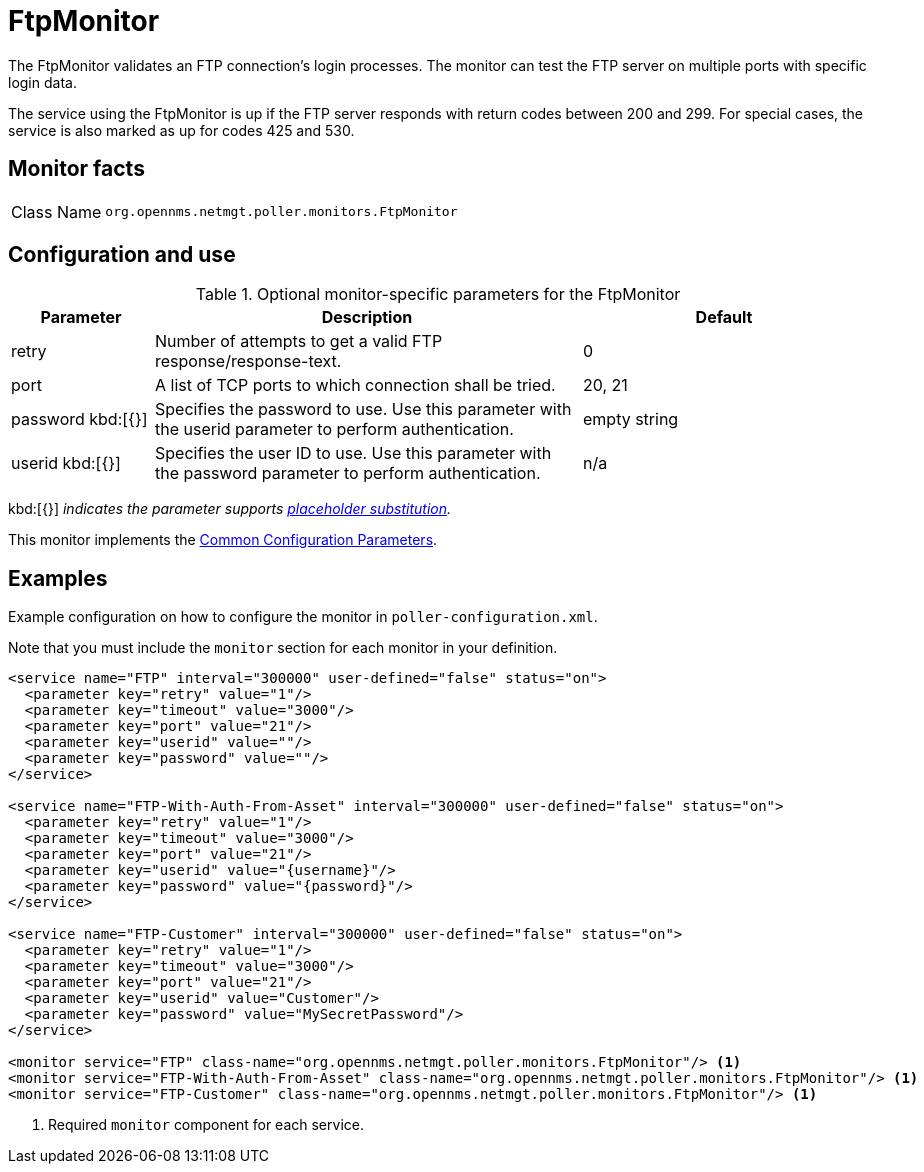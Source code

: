 
= FtpMonitor

The FtpMonitor validates an FTP connection's login processes.
The monitor can test the FTP server on multiple ports with specific login data.

The service using the FtpMonitor is up if the FTP server responds with return codes between 200 and 299.
For special cases, the service is also marked as up for codes 425 and 530.

== Monitor facts

[cols="1,7"]
|===
| Class Name
| `org.opennms.netmgt.poller.monitors.FtpMonitor`
|===

== Configuration and use

.Optional monitor-specific parameters for the FtpMonitor
[options="header"]
[cols="1,3,2"]

|===
| Parameter
| Description
| Default

| retry
| Number of attempts to get a valid FTP response/response-text.
| 0

| port
| A list of TCP ports to which connection shall be tried.
| 20, 21

| password kbd:[{}]
| Specifies the password to use.
Use this parameter with the userid parameter to perform authentication.
| empty string

| userid kbd:[{}]
| Specifies the user ID to use.
Use this parameter with the password parameter to perform authentication.
|n/a
|===

kbd:[{}] _indicates the parameter supports <<reference:service-assurance/introduction.adoc#ref-service-assurance-monitors-placeholder-substitution-parameters, placeholder substitution>>._

This monitor implements the <<reference:service-assurance/introduction.adoc#<ref-service-assurance-monitors-common-parameters, Common Configuration Parameters>>.

== Examples

Example configuration on how to configure the monitor in `poller-configuration.xml`.

Note that you must include the `monitor` section for each monitor in your definition.

[source, xml]
----
<service name="FTP" interval="300000" user-defined="false" status="on">
  <parameter key="retry" value="1"/>
  <parameter key="timeout" value="3000"/>
  <parameter key="port" value="21"/>
  <parameter key="userid" value=""/>
  <parameter key="password" value=""/>
</service>

<service name="FTP-With-Auth-From-Asset" interval="300000" user-defined="false" status="on">
  <parameter key="retry" value="1"/>
  <parameter key="timeout" value="3000"/>
  <parameter key="port" value="21"/>
  <parameter key="userid" value="{username}"/>
  <parameter key="password" value="{password}"/>
</service>

<service name="FTP-Customer" interval="300000" user-defined="false" status="on">
  <parameter key="retry" value="1"/>
  <parameter key="timeout" value="3000"/>
  <parameter key="port" value="21"/>
  <parameter key="userid" value="Customer"/>
  <parameter key="password" value="MySecretPassword"/>
</service>

<monitor service="FTP" class-name="org.opennms.netmgt.poller.monitors.FtpMonitor"/> <1>
<monitor service="FTP-With-Auth-From-Asset" class-name="org.opennms.netmgt.poller.monitors.FtpMonitor"/> <1>
<monitor service="FTP-Customer" class-name="org.opennms.netmgt.poller.monitors.FtpMonitor"/> <1>
----
<1> Required `monitor` component for each service.
